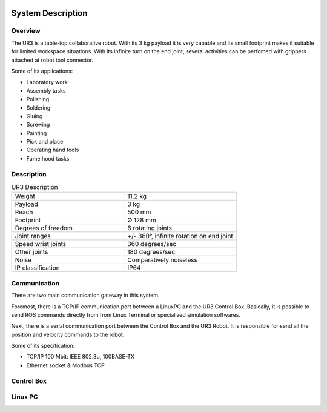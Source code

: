 .. figure:: /img/ur3/sys_des/capa_sysdes.jpg
    :width: 400px
    :height: 300px
    :scale: 100 %
    :alt: Power button
    :align: center



System Description
==================


Overview
~~~~~~~~

The UR3 is a table-top collaborative robot. With its 3 kg payload it is very capable and its small footprint makes it suitable for limited workspace situations. With its infinite turn on the end joint, several activities can be perfomed with grippers attached at robot tool connector.

Some of its applications:

- Laboratory work
- Assembly tasks
- Polishing
- Soldering
- Gluing
- Screwing
- Painting
- Pick and place
- Operating hand tools
- Fume hood tasks


Description
~~~~~~~~~~~
.. list-table:: UR3 Description
   :widths: 50 50
   :header-rows: 0

   * - Weight
     - 11.2 kg
   * - Payload
     - 3 kg
   * - Reach
     - 500 mm
   * - Footprint
     - Ø 128 mm 
   * - Degrees of freedom
     - 6 rotating joints
   * - Joint ranges
     - +/- 360°, infinite rotation on end joint
   * - Speed wrist joints
     - 360 degrees/sec 
   * - Other joints
     - 180 degrees/sec.
   * - Noise
     - Comparatively noiseless
   * - IP classification
     - IP64

Communication
~~~~~~~~~~~~~

.. image:: /img/ur3/sys_des/UR3-ControlBox-PC.png
      :width: 400px
      :height: 400px
      :scale: 100 %
      :align: center

There are two main communication gateway in this system. 

Foremost, there is a TCP/IP communication port between a LinuxPC and the UR3 Control Box. Basically, it is possible to send ROS commands directly from from Linux Terminal or specialized simulation softwares.

Next, there is a serial communication port between the Control Box and the UR3 Robot. It is responsible for send all the position and velocity commands to the robot.

Some of its specification:

- TCP/IP 100 Mbit: IEEE 802.3u, 100BASE-TX
- Ethernet socket & Modbus TCP


Control Box
~~~~~~~~~~~

.. image:: /img/ur3/sys_des/controlbox.png
      :width: 300px
      :height: 300px
      :scale: 100 %
      :align: center

Linux PC
~~~~~~~~
